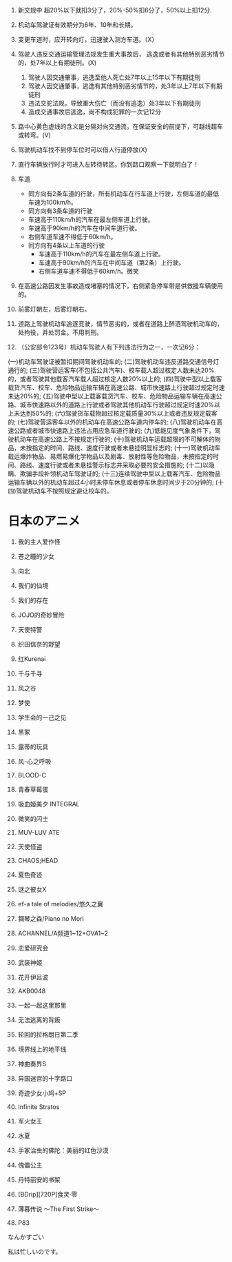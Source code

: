 1. 新交规中 超20%以下就扣3分了，20%-50%扣6分了，50%以上扣12分.
2. 机动车驾驶证有效期分为6年、10年和长期。
3. 变更车道时，应开转向灯，迅速驶入测方车道。（X）
4. 驾驶人违反交通运输管理法规发生重大事故后，
   逃逸或者有其他特别恶劣情节的，处7年以上有期徒刑。(X)
	 
   1. 驾驶人因交通肇事，逃逸至他人死亡处7年以上15年以下有期徒刑
   2. 驾驶人因交通肇事，逃逸有其他特别恶劣情节的，处3年以上7年以下有期徒刑
   3. 违法交驼法规，导致重大伤亡（而没有逃逸）处3年以下有期徒刑
   4. 造成交通事故后逃逸，尚不构成犯罪的一次记12分
5. 路中心黄色虚线的含义是分隔对向交通流，在保证安全的前提下，可越线超车或转弯。(V)
6. 驾驶机动车找不到停车位时可以借人行道停放(X)
7. 直行车辆放行时才可进入左转待转区。你到路口观察一下就明白了！
8. 车道
	 * 同方向有2条车道的行驶，所有机动车在行车道上行驶，左侧车道的最低车速为100km/h。
	 * 同方向有3条车道的行驶
     + 车速高于110km/h的汽车在最左侧车道上行驶。
     + 车速高于90km/h的汽车在中间车道行驶。
     + 右侧车道车速不得低于60km/h。
   * 同方向有4条以上车道的行驶
     + 车速高于110km/h的汽车在最左侧车道上行驶。
     + 车速高于90km/h的汽车在中间车道（第2条）上行驶。
     + 右侧车道车速不得低于60km/h。微笑
9. 在高速公路因发生事故造成堵塞的情况下，右侧紧急停车带是供救援车辆使用的。
10. 前雾灯朝左，后雾灯朝右。
11. 道路上驾驶机动车追逐竞驶，情节恶劣的，或者在道路上醉酒驾驶机动车的，处拘役，并处罚金。不用判刑。
12. （公安部令123号）机动车驾驶人有下列违法行为之一，一次记6分：
(一)机动车驾驶证被暂扣期间驾驶机动车的;
(二)驾驶机动车违反道路交通信号灯通行的;
(三)驾驶营运客车(不包括公共汽车)、校车载人超过核定人数未达20%的，或者驾驶其他载客汽车载人超过核定人数20%以上的;
(四)驾驶中型以上载客载货汽车、校车、危险物品运输车辆在高速公路、城市快速路上行驶超过规定时速未达20%的;
(五)驾驶中型以上载客载货汽车、校车、危险物品运输车辆在高速公路、城市快速路以外的道路上行驶或者驾驶其他机动车行驶超过规定时速20%以上未达到50%的;
(六)驾驶货车载物超过核定载质量30%以上或者违反规定载客的;
(七)驾驶营运客车以外的机动车在高速公路车道内停车的;
(八)驾驶机动车在高速公路或者城市快速路上违法占用应急车道行驶的;
(九)低能见度气象条件下，驾驶机动车在高速公路上不按规定行驶的;
(十)驾驶机动车运载超限的不可解体的物品，未按指定的时间、路线、速度行驶或者未悬挂明显标志的;
(十一)驾驶机动车载运爆炸物品、易燃易爆化学物品以及剧毒、放射性等危险物品，未按指定的时间、路线、速度行驶或者未悬挂警示标志并采取必要的安全措施的;
(十二)以隐瞒、欺骗手段补领机动车驾驶证的;
(十三)连续驾驶中型以上载客汽车、危险物品运输车辆以外的机动车超过4小时未停车休息或者停车休息时间少于20分钟的;
(十四)驾驶机动车不按照规定避让校车的。



* 日本のアニメ
1. 我的主人爱作怪

2. 苍之瞳的少女

3. 向北

4. 我们的仙境

5. 我们的存在

6. JOJO的奇妙冒险

7. 天使特警

8. 织田信奈的野望

9. 红Kurenai

10. 千与千寻

11. 风之谷

12. 梦使

13. 学生会的一己之见

14. 黑冢

15. 露蒂的玩具

16. 风-心之呼吸

17. BLOOD-C

18. 青春草莓蛋

19. 吸血姬美夕 INTEGRAL

20. 微笑的闪士

21. MUV-LUV ATE

22. 天使怪盗

23. CHAOS;HEAD

24. 夏色奇迹

25. 谜之彼女X

26. ef-a tale of melodies/悠久之翼

27. 鋼琴之森/Piano no Mori

28. ACHANNEL/A频道1~12+OVA1~2

29. 恋爱研究会

30. 武装神姬

31. 花开伊吕波

32. AKB0048

33. 一起一起这里那里

34. 无法逃离的背叛

35. 轮回的拉格朗日第二季

36. 境界线上的地平线

37. 神曲奏界S

38. 异国迷宫的十字路口

39. 奇迹少女小鸠+SP

40. Infinite Stratos

41. 军火女王

42. 水夏

43. 手冢治虫的佛陀：美丽的红色沙漠

44. 傀儡公主

45. 丹特丽安的书架

46. [BDrip][720P]食灵·零

47. 薄暮传说 ～The First Strike～

48. P83

なんかすごい

私は忙しいのです。
